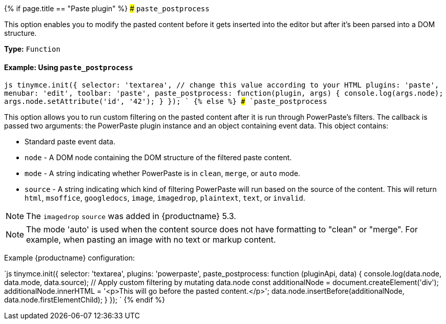 {% if page.title == "Paste plugin" %}
### `paste_postprocess`

This option enables you to modify the pasted content before it gets inserted into the editor but after it's been parsed into a DOM structure.

*Type:* `Function`

==== Example: Using `paste_postprocess`

`js
tinymce.init({
  selector: 'textarea',  // change this value according to your HTML
  plugins: 'paste',
  menubar: 'edit',
  toolbar: 'paste',
  paste_postprocess: function(plugin, args) {
    console.log(args.node);
    args.node.setAttribute('id', '42');
  }
});
`
{% else %}
### `paste_postprocess`

This option allows you to run custom filtering on the pasted content after it is run through PowerPaste's filters. The callback is passed two arguments: the PowerPaste plugin instance and an object containing event data. This object contains:

* Standard paste event data.
* `node` - A DOM node containing the DOM structure of the filtered paste content.
* `mode` - A string indicating whether PowerPaste is in `clean`, `merge`, or `auto` mode.
* `source` - A string indicating which kind of filtering PowerPaste will run based on the source of the content. This will return `html`, `msoffice`, `googledocs`, `image`, `imagedrop`, `plaintext`, `text`, or `invalid`.

NOTE: The `imagedrop` `source` was added in {productname} 5.3.

NOTE: The mode 'auto' is used when the content source does not have formatting to "clean" or "merge". For example, when pasting an image with no text or markup content.

Example {productname} configuration:

`js
tinymce.init({
  selector: 'textarea',
  plugins: 'powerpaste',
  paste_postprocess: function (pluginApi, data) {
    console.log(data.node, data.mode, data.source);
    // Apply custom filtering by mutating data.node
    const additionalNode = document.createElement('div');
    additionalNode.innerHTML = '<p>This will go before the pasted content.</p>';
    data.node.insertBefore(additionalNode, data.node.firstElementChild);
  }
});
`
{% endif %}
